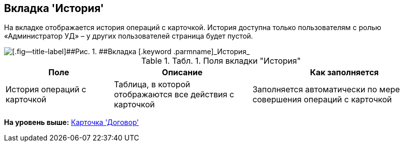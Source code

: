 [[ariaid-title1]]
== Вкладка 'История'

На вкладке отображается история операций с карточкой. История доступна только пользователям с ролью «Администратор УД» – у других пользователей страница будет пустой.

image::img/Card_Contracts_History.png[[.fig--title-label]##Рис. 1. ##Вкладка [.keyword .parmname]_История_]

.[.table--title-label]##Табл. 1. ##[.title]##Поля вкладки "История"##
[width="100%",cols="25%,32%,43%",options="header",]
|===
|Поле |Описание |Как заполняется
|История операций с карточкой |Таблица, в которой отображаются все действия с карточкой |Заполняется автоматически по мере совершения операций с карточкой
|===

*На уровень выше:* xref:../topics/Card_Contract.adoc[Карточка 'Договор']
